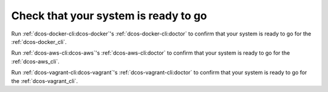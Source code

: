 Check that your system is ready to go
~~~~~~~~~~~~~~~~~~~~~~~~~~~~~~~~~~~~~

Run :ref:`dcos-docker-cli:dcos-docker`'s :ref:`dcos-docker-cli:doctor` to confirm that your system is ready to go for the :ref:`dcos-docker_cli`.

Run :ref:`dcos-aws-cli:dcos-aws`'s :ref:`dcos-aws-cli:doctor` to confirm that your system is ready to go for the :ref:`dcos-aws_cli`.

Run :ref:`dcos-vagrant-cli:dcos-vagrant`'s :ref:`dcos-vagrant-cli:doctor` to confirm that your system is ready to go for the :ref:`dcos-vagrant_cli`.
